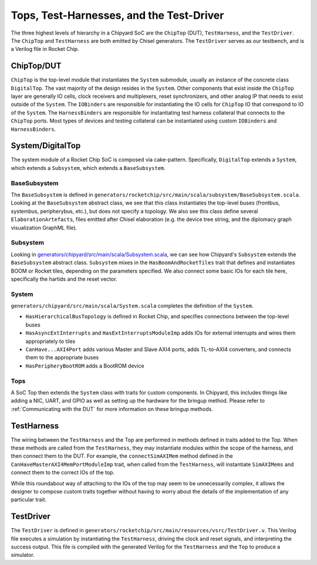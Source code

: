 Tops, Test-Harnesses, and the Test-Driver
===========================================

The three highest levels of hierarchy in a Chipyard
SoC are the ``ChipTop`` (DUT), ``TestHarness``, and the ``TestDriver``.
The ``ChipTop`` and ``TestHarness`` are both emitted by Chisel generators.
The ``TestDriver`` serves as our testbench, and is a Verilog
file in Rocket Chip.


ChipTop/DUT
-------------------------

``ChipTop`` is the top-level module that instantiates the ``System`` submodule, usually an instance of the concrete class ``DigitalTop``.
The vast majority of the design resides in the ``System``.
Other components that exist inside the ``ChipTop`` layer are generally IO cells, clock receivers and multiplexers, reset synchronizers, and other analog IP that needs to exist outside of the ``System``.
The ``IOBinders`` are responsible for instantiating the IO cells for ``ChipTop`` IO that correspond to IO of the ``System``.
The ``HarnessBinders`` are responsible for instantiating test harness collateral that connects to the ``ChipTop`` ports.
Most types of devices and testing collateral can be instantiated using custom ``IOBinders`` and ``HarnessBinders``.


System/DigitalTop
-------------------------

The system module of a Rocket Chip SoC is composed via cake-pattern.
Specifically, ``DigitalTop`` extends a ``System``, which extends a ``Subsystem``, which extends a ``BaseSubsystem``.


BaseSubsystem
^^^^^^^^^^^^^^^^^^^^^^^^^

The ``BaseSubsystem`` is defined in ``generators/rocketchip/src/main/scala/subsystem/BaseSubsystem.scala``.
Looking at the ``BaseSubsystem`` abstract class, we see that this class instantiates the top-level buses
(frontbus, systembus, peripherybus, etc.), but does not specify a topology.
We also see this class define several ``ElaborationArtefacts``, files emitted after Chisel elaboration
(e.g. the device tree string, and the diplomacy graph visualization GraphML file).

Subsystem
^^^^^^^^^^^^^^^^^^^^^^^^^

Looking in `generators/chipyard/src/main/scala/Subsystem.scala <https://github.com/ucb-bar/chipyard/blob/master/generators/chipyard/src/main/scala/Subsystem.scala>`__, we can see how Chipyard's ``Subsystem``
extends the ``BaseSubsystem`` abstract class. ``Subsystem`` mixes in the ``HasBoomAndRocketTiles`` trait that
defines and instantiates BOOM or Rocket tiles, depending on the parameters specified.
We also connect some basic IOs for each tile here, specifically the hartids and the reset vector.

System
^^^^^^^^^^^^^^^^^^^^^^^^^

``generators/chipyard/src/main/scala/System.scala`` completes the definition of the ``System``.

- ``HasHierarchicalBusTopology`` is defined in Rocket Chip, and specifies connections between the top-level buses
- ``HasAsyncExtInterrupts`` and ``HasExtInterruptsModuleImp`` adds IOs for external interrupts and wires them appropriately to tiles
- ``CanHave...AXI4Port`` adds various Master and Slave AXI4 ports, adds TL-to-AXI4 converters, and connects them to the appropriate buses
- ``HasPeripheryBootROM`` adds a BootROM device

Tops
^^^^^^^^^^^^^^^^^^^^^^^^^

A SoC Top then extends the ``System`` class with traits for custom components.
In Chipyard, this includes things like adding a NIC, UART, and GPIO as well as setting up the hardware for the bringup method.
Please refer to :ref:`Communicating with the DUT` for more information on these bringup methods.

TestHarness
-------------------------

The wiring between the ``TestHarness`` and the Top are performed in methods defined in traits added to the Top.
When these methods are called from the ``TestHarness``, they may instantiate modules within the scope of the harness,
and then connect them to the DUT. For example, the ``connectSimAXIMem`` method defined in the
``CanHaveMasterAXI4MemPortModuleImp`` trait, when called from the ``TestHarness``, will instantiate ``SimAXIMems``
and connect them to the correct IOs of the top.

While this roundabout way of attaching to the IOs of the top may seem to be unnecessarily complex, it allows the designer to compose
custom traits together without having to worry about the details of the implementation of any particular trait.

TestDriver
-------------------------

The ``TestDriver`` is defined in ``generators/rocketchip/src/main/resources/vsrc/TestDriver.v``.
This Verilog file executes a simulation by instantiating the ``TestHarness``, driving the clock and reset signals, and interpreting the success output.
This file is compiled with the generated Verilog for the ``TestHarness`` and the ``Top`` to produce a simulator.
